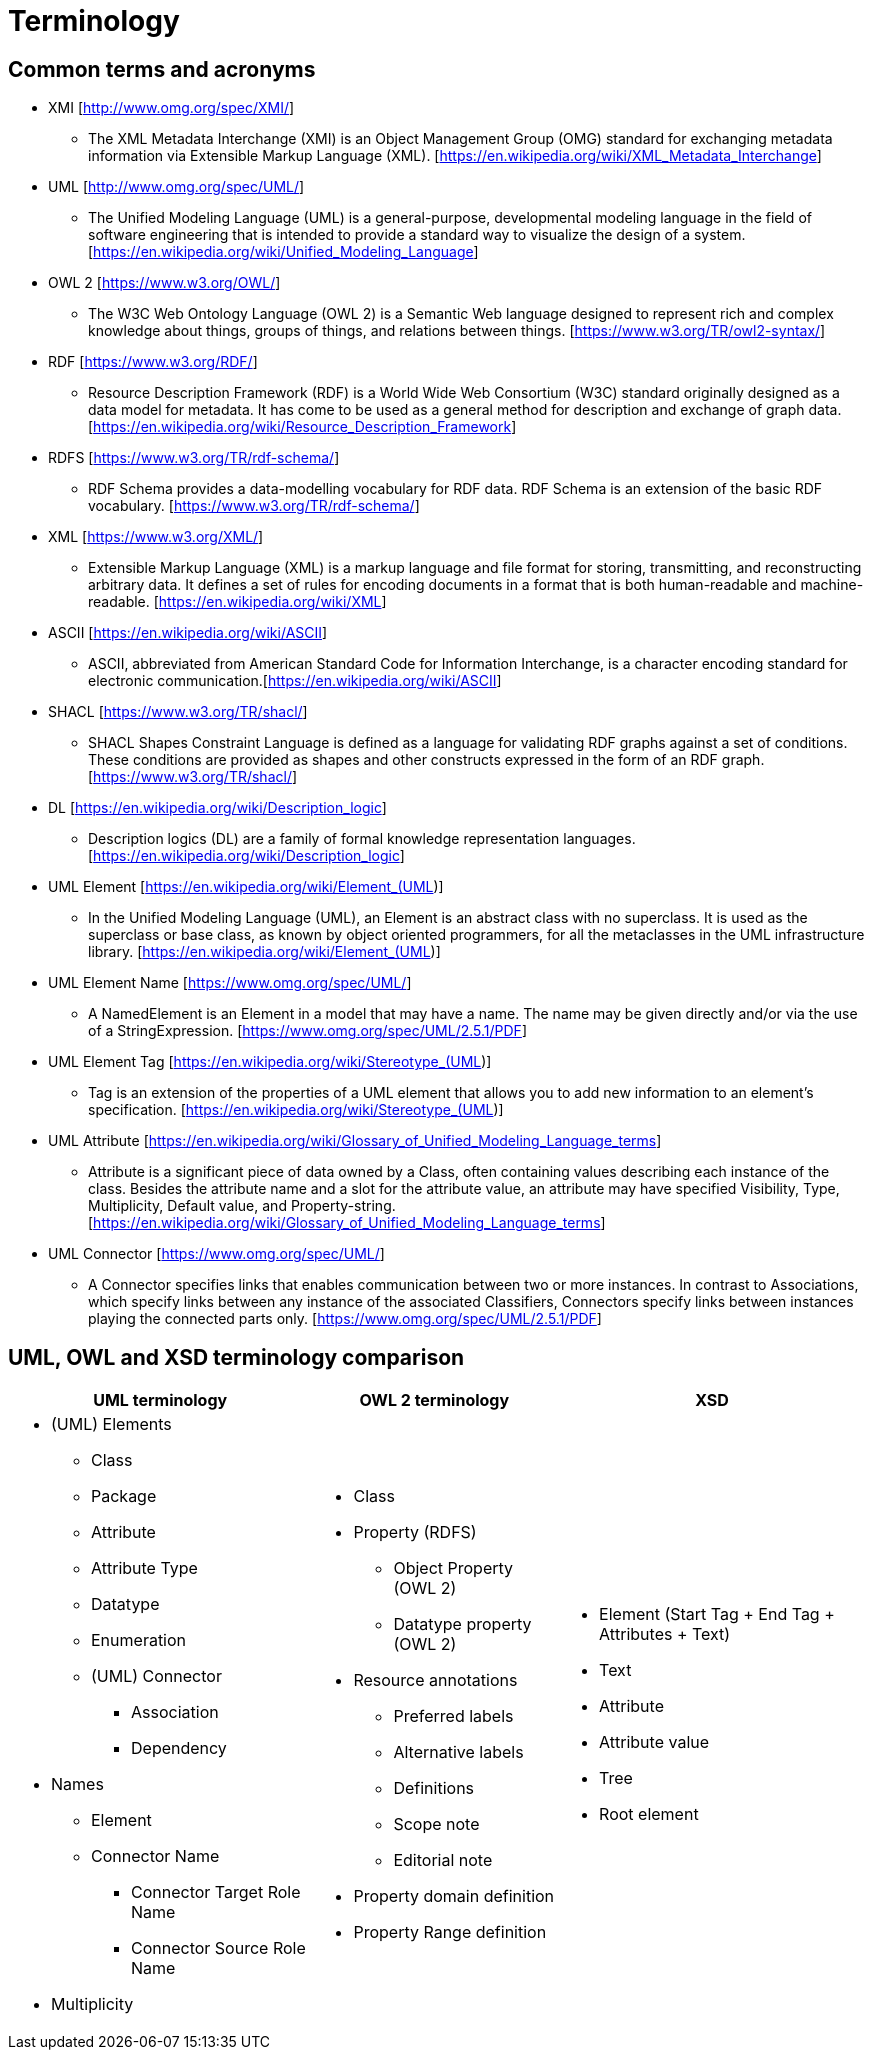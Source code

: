 = Terminology

== Common terms and acronyms

* XMI [http://www.omg.org/spec/XMI/]
** The XML Metadata Interchange (XMI) is an Object Management Group (OMG) standard for exchanging metadata information via Extensible Markup Language (XML). [https://en.wikipedia.org/wiki/XML_Metadata_Interchange]
* UML [http://www.omg.org/spec/UML/]
** The Unified Modeling Language (UML) is a general-purpose, developmental modeling language in the field of software engineering that is intended to provide a standard way to visualize the design of a system. [https://en.wikipedia.org/wiki/Unified_Modeling_Language]
* OWL 2 [https://www.w3.org/OWL/]
** The W3C Web Ontology Language (OWL 2) is a Semantic Web language designed to represent rich and complex knowledge about things, groups of things, and relations between things. [https://www.w3.org/TR/owl2-syntax/]
* RDF [https://www.w3.org/RDF/]
** Resource Description Framework (RDF) is a World Wide Web Consortium (W3C) standard originally designed as a data model for metadata. It has come to be used as a general method for description and exchange of graph data. [https://en.wikipedia.org/wiki/Resource_Description_Framework]
* RDFS [https://www.w3.org/TR/rdf-schema/]
** RDF Schema provides a data-modelling vocabulary for RDF data. RDF Schema is an extension of the basic RDF vocabulary. [https://www.w3.org/TR/rdf-schema/]
* XML [https://www.w3.org/XML/]
** Extensible Markup Language (XML) is a markup language and file format for storing, transmitting, and reconstructing arbitrary data. It defines a set of rules for encoding documents in a format that is both human-readable and machine-readable. [https://en.wikipedia.org/wiki/XML]
* ASCII [https://en.wikipedia.org/wiki/ASCII]
** ASCII, abbreviated from American Standard Code for Information Interchange, is a character encoding standard for electronic communication.[https://en.wikipedia.org/wiki/ASCII]
* SHACL [https://www.w3.org/TR/shacl/]
** SHACL Shapes Constraint Language is defined as a language for validating RDF graphs against a set of conditions. These conditions are provided as shapes and other constructs expressed in the form of an RDF graph.  [https://www.w3.org/TR/shacl/]
* DL [https://en.wikipedia.org/wiki/Description_logic]
** Description logics (DL) are a family of formal knowledge representation languages. [https://en.wikipedia.org/wiki/Description_logic]
* UML Element [https://en.wikipedia.org/wiki/Element_(UML)]
** In the Unified Modeling Language (UML), an Element is an abstract class with no superclass. It is used as the superclass or base class, as known by object oriented programmers, for all the metaclasses in the UML infrastructure library. [https://en.wikipedia.org/wiki/Element_(UML)]
* UML Element Name [https://www.omg.org/spec/UML/]
** A NamedElement is an Element in a model that may have a name. The name may be given directly and/or via the use of a StringExpression. [https://www.omg.org/spec/UML/2.5.1/PDF]
* UML Element Tag [https://en.wikipedia.org/wiki/Stereotype_(UML)]
** Tag is an extension of the properties of a UML element that allows you to add new information to an element's specification. [https://en.wikipedia.org/wiki/Stereotype_(UML)]
* UML Attribute [https://en.wikipedia.org/wiki/Glossary_of_Unified_Modeling_Language_terms]
** Attribute is a significant piece of data owned by a Class, often containing values describing each instance of the class. Besides the attribute name and a slot for the attribute value, an attribute may have specified Visibility, Type, Multiplicity, Default value, and Property-string. [https://en.wikipedia.org/wiki/Glossary_of_Unified_Modeling_Language_terms]
* UML Connector [https://www.omg.org/spec/UML/]
** A Connector specifies links that enables communication between two or more instances. In contrast to Associations, which specify links between any instance of the associated Classifiers, Connectors specify links between instances playing the connected parts only. [https://www.omg.org/spec/UML/2.5.1/PDF]

[[sec:terminology-comparison]]
== UML, OWL and XSD terminology comparison

[cols=3,1,1]
[%autowidth]
|===
|*UML terminology* | *OWL 2 terminology* | *XSD*

a|* (UML) Elements
** Class
** Package
** Attribute
** Attribute Type
** Datatype
** Enumeration
** (UML) Connector
*** Association
*** Dependency
* Names
** Element
** Connector Name
*** Connector Target Role Name
*** Connector Source Role Name
* Multiplicity

a|* Class
* Property (RDFS)
** Object Property (OWL 2)
** Datatype property (OWL 2)
* Resource annotations
** Preferred labels
** Alternative labels
** Definitions
** Scope note
** Editorial note
* Property domain definition
* Property Range definition

a|* Element (Start Tag + End Tag + Attributes + Text)
* Text
* Attribute
* Attribute value
* Tree
* Root element
|===